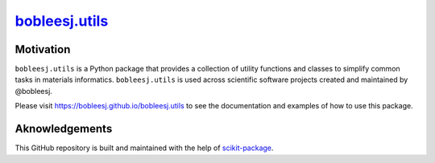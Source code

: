 |title|_
=========

.. |title| replace:: bobleesj.utils
.. _title: https://bobleesj.github.io/bobleesj.utils'

|PyPi| |Forge| |PythonVersion| |PR|

|CI| |Codecov| |Black| |Tracking|

.. |Black| image:: https://img.shields.io/badge/code_style-black-black
        :target: https://github.com/psf/black

.. |CI| image:: https://github.com/bobleesj/bobleesj.utils/actions/workflows/matrix-and-codecov-on-merge-to-main.yml/badge.svg
        :target: https://github.com/bobleesj/bobleesj.utils/actions/workflows/matrix-and-codecov-on-merge-to-main.yml

.. |Codecov| image:: https://codecov.io/gh/bobleesj/bobleesj.utils/branch/main/graph/badge.svg
        :target: https://codecov.io/gh/bobleesj/bobleesj.utils

.. |Forge| image:: https://img.shields.io/conda/vn/conda-forge/bobleesj.utils
        :target: https://anaconda.org/conda-forge/bobleesj.utils

.. |PR| image:: https://img.shields.io/badge/PR-Welcome-29ab47ff

.. |PyPi| image:: https://img.shields.io/pypi/v/bobleesj.utils
        :target: https://pypi.org/project/bobleesj.utils/

.. |PythonVersion| image:: https://img.shields.io/pypi/pyversions/bobleesj.utils
        :target: https://pypi.org/project/bobleesj.utils/

.. |Tracking| image:: https://img.shields.io/badge/issue_tracking-github-blue
        :target: https://github.com/bobleesj/'/issues


Motivation
----------

``bobleesj.utils`` is a Python package that provides a collection of utility functions and classes to simplify common tasks in materials informatics. ``bobleesj.utils`` is used across scientific software projects created and maintained by @bobleesj.

Please visit https://bobleesj.github.io/bobleesj.utils to see the documentation and examples of how to use this package.

Aknowledgements
----------------

This GitHub repository is built and maintained with the help of `scikit-package <https://scikit-package.github.io/scikit-package/>`_.
